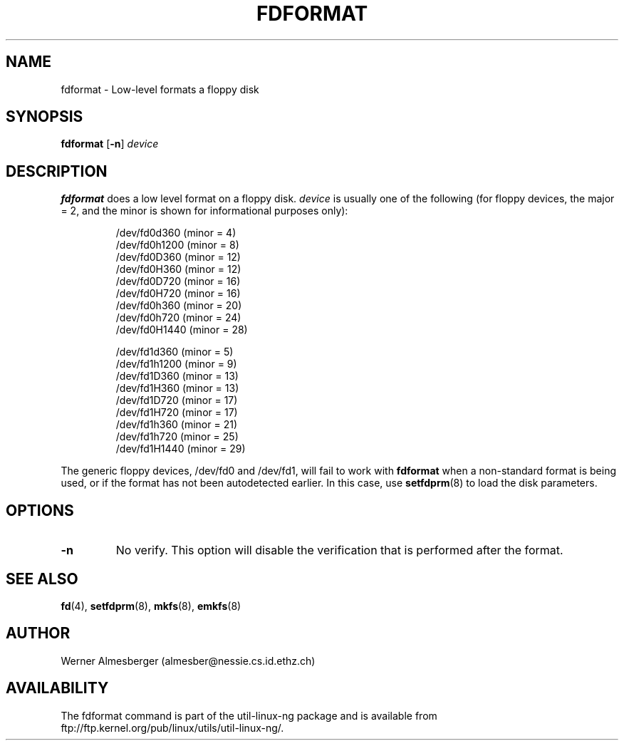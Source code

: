 .\" Copyright 1992, 1993 Rickard E. Faith (faith@cs.unc.edu)
.\" May be distributed under the GNU General Public License
.TH FDFORMAT 8 "1 February 1993" "Linux 0.99" "Linux Programmer's Manual"
.SH NAME
fdformat \- Low-level formats a floppy disk
.SH SYNOPSIS
.B fdformat
.RB [ \-n ]
.I device
.SH DESCRIPTION
.B fdformat
does a low level format on a floppy disk.
.I device
is usually one of the following (for floppy devices, the major = 2, and the
minor is shown for informational purposes only):
.sp
.nf
.RS
/dev/fd0d360  (minor = 4)
/dev/fd0h1200 (minor = 8)
/dev/fd0D360  (minor = 12)
/dev/fd0H360  (minor = 12)
/dev/fd0D720  (minor = 16)
/dev/fd0H720  (minor = 16)
/dev/fd0h360  (minor = 20)
/dev/fd0h720  (minor = 24)
/dev/fd0H1440 (minor = 28)

/dev/fd1d360  (minor = 5)
/dev/fd1h1200 (minor = 9)
/dev/fd1D360  (minor = 13)
/dev/fd1H360  (minor = 13)
/dev/fd1D720  (minor = 17)
/dev/fd1H720  (minor = 17)
/dev/fd1h360  (minor = 21)
/dev/fd1h720  (minor = 25)
/dev/fd1H1440 (minor = 29)
.RE
.fi

The generic floppy devices, /dev/fd0 and /dev/fd1, will fail to work with
.B fdformat
when a non-standard format is being used, or if the format has not been
autodetected earlier.  In this case, use
.BR setfdprm (8)
to load the disk parameters.

.SH OPTIONS
.TP
.B \-n
No verify.  This option will disable the verification that is performed
after the format.
.SH "SEE ALSO"
.BR fd (4),
.BR setfdprm (8),
.BR mkfs (8),
.BR emkfs (8)
.SH AUTHOR
Werner Almesberger (almesber@nessie.cs.id.ethz.ch)
.SH AVAILABILITY
The fdformat command is part of the util-linux-ng package and is available from
ftp://ftp.kernel.org/pub/linux/utils/util-linux-ng/.
